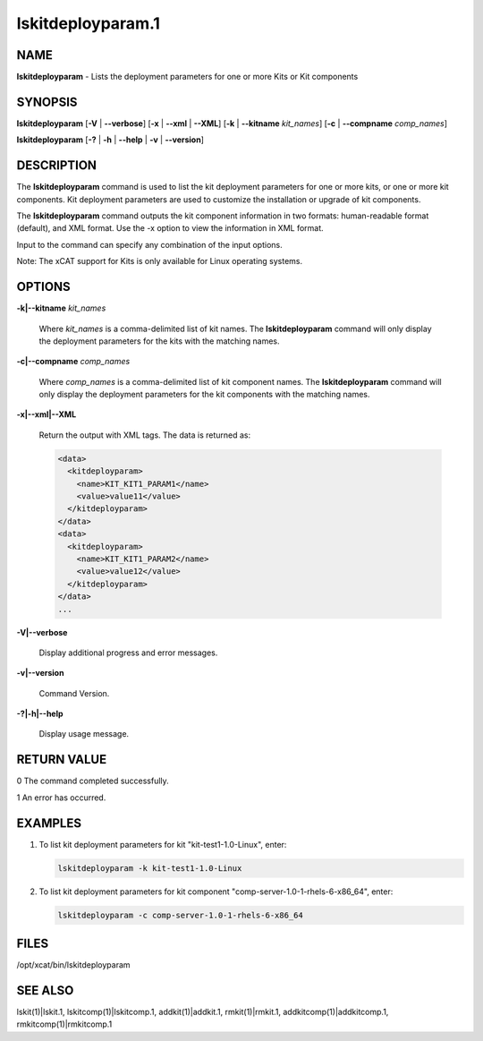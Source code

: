 
##################
lskitdeployparam.1
##################

.. highlight:: perl


****
NAME
****


\ **lskitdeployparam**\  - Lists the deployment parameters for one or more Kits or Kit components


********
SYNOPSIS
********


\ **lskitdeployparam**\  [\ **-V**\  | \ **-**\ **-verbose**\ ] [\ **-x**\  | \ **-**\ **-xml**\  | \ **-**\ **-XML**\ ] [\ **-k**\  | \ **-**\ **-kitname**\  \ *kit_names*\ ] [\ **-c**\  | \ **-**\ **-compname**\  \ *comp_names*\ ]

\ **lskitdeployparam**\  [\ **-?**\  | \ **-h**\  | \ **-**\ **-help**\  | \ **-v**\  | \ **-**\ **-version**\ ]


***********
DESCRIPTION
***********


The \ **lskitdeployparam**\  command is used to list the kit deployment parameters for one or more kits, or one or more kit components. Kit deployment parameters are used to customize the installation or upgrade of kit components.

The \ **lskitdeployparam**\  command outputs the kit component information in two formats: human-readable format (default), and XML format.  Use the -x option to view the information in XML format.

Input to the command can specify any combination of the input options.

Note: The xCAT support for Kits is only available for Linux operating systems.


*******
OPTIONS
*******



\ **-k|-**\ **-kitname**\  \ *kit_names*\

 Where \ *kit_names*\  is a comma-delimited list of kit names. The \ **lskitdeployparam**\  command will only display the deployment parameters for the kits with the matching names.



\ **-c|-**\ **-compname**\  \ *comp_names*\

 Where \ *comp_names*\  is a comma-delimited list of kit component names. The \ **lskitdeployparam**\  command will only display the deployment parameters for the kit components with the matching names.



\ **-x|-**\ **-xml|-**\ **-XML**\

 Return the output with XML tags.  The data is returned as:


 .. code-block:: perl

    <data>
      <kitdeployparam>
        <name>KIT_KIT1_PARAM1</name>
        <value>value11</value>
      </kitdeployparam>
    </data>
    <data>
      <kitdeployparam>
        <name>KIT_KIT1_PARAM2</name>
        <value>value12</value>
      </kitdeployparam>
    </data>
    ...




\ **-V|-**\ **-verbose**\

 Display additional progress and error messages.



\ **-v|-**\ **-version**\

 Command Version.



\ **-?|-h|-**\ **-help**\

 Display usage message.




************
RETURN VALUE
************



0 The command completed successfully.



1 An error has occurred.




********
EXAMPLES
********



1.

 To list kit deployment parameters for kit "kit-test1-1.0-Linux", enter:


 .. code-block:: perl

    lskitdeployparam -k kit-test1-1.0-Linux




2.

 To list kit deployment parameters for kit component "comp-server-1.0-1-rhels-6-x86_64", enter:


 .. code-block:: perl

    lskitdeployparam -c comp-server-1.0-1-rhels-6-x86_64





*****
FILES
*****


/opt/xcat/bin/lskitdeployparam


********
SEE ALSO
********


lskit(1)|lskit.1, lskitcomp(1)|lskitcomp.1, addkit(1)|addkit.1, rmkit(1)|rmkit.1, addkitcomp(1)|addkitcomp.1, rmkitcomp(1)|rmkitcomp.1

